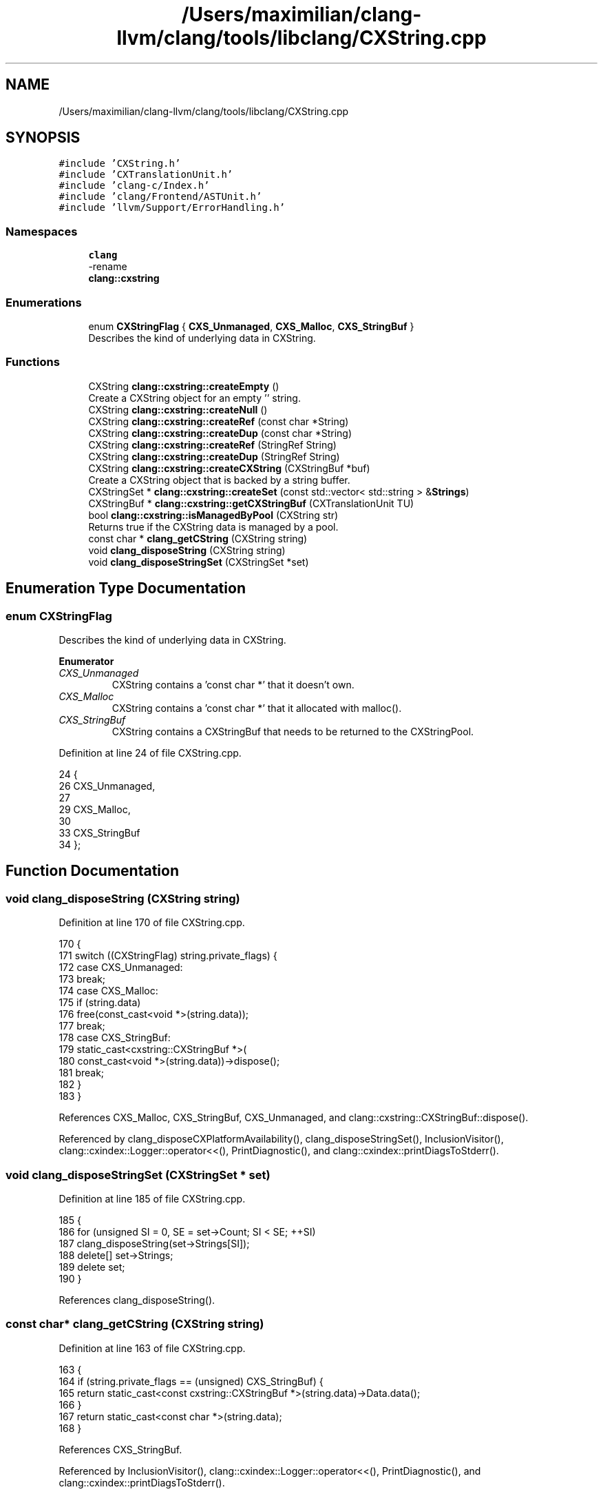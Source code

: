 .TH "/Users/maximilian/clang-llvm/clang/tools/libclang/CXString.cpp" 3 "Sat Feb 12 2022" "Version 1.2" "Regions Of Interest (ROI) Profiler" \" -*- nroff -*-
.ad l
.nh
.SH NAME
/Users/maximilian/clang-llvm/clang/tools/libclang/CXString.cpp
.SH SYNOPSIS
.br
.PP
\fC#include 'CXString\&.h'\fP
.br
\fC#include 'CXTranslationUnit\&.h'\fP
.br
\fC#include 'clang\-c/Index\&.h'\fP
.br
\fC#include 'clang/Frontend/ASTUnit\&.h'\fP
.br
\fC#include 'llvm/Support/ErrorHandling\&.h'\fP
.br

.SS "Namespaces"

.in +1c
.ti -1c
.RI " \fBclang\fP"
.br
.RI "-rename "
.ti -1c
.RI " \fBclang::cxstring\fP"
.br
.in -1c
.SS "Enumerations"

.in +1c
.ti -1c
.RI "enum \fBCXStringFlag\fP { \fBCXS_Unmanaged\fP, \fBCXS_Malloc\fP, \fBCXS_StringBuf\fP }"
.br
.RI "Describes the kind of underlying data in CXString\&. "
.in -1c
.SS "Functions"

.in +1c
.ti -1c
.RI "CXString \fBclang::cxstring::createEmpty\fP ()"
.br
.RI "Create a CXString object for an empty '' string\&. "
.ti -1c
.RI "CXString \fBclang::cxstring::createNull\fP ()"
.br
.ti -1c
.RI "CXString \fBclang::cxstring::createRef\fP (const char *String)"
.br
.ti -1c
.RI "CXString \fBclang::cxstring::createDup\fP (const char *String)"
.br
.ti -1c
.RI "CXString \fBclang::cxstring::createRef\fP (StringRef String)"
.br
.ti -1c
.RI "CXString \fBclang::cxstring::createDup\fP (StringRef String)"
.br
.ti -1c
.RI "CXString \fBclang::cxstring::createCXString\fP (CXStringBuf *buf)"
.br
.RI "Create a CXString object that is backed by a string buffer\&. "
.ti -1c
.RI "CXStringSet * \fBclang::cxstring::createSet\fP (const std::vector< std::string > &\fBStrings\fP)"
.br
.ti -1c
.RI "CXStringBuf * \fBclang::cxstring::getCXStringBuf\fP (CXTranslationUnit TU)"
.br
.ti -1c
.RI "bool \fBclang::cxstring::isManagedByPool\fP (CXString str)"
.br
.RI "Returns true if the CXString data is managed by a pool\&. "
.ti -1c
.RI "const char * \fBclang_getCString\fP (CXString string)"
.br
.ti -1c
.RI "void \fBclang_disposeString\fP (CXString string)"
.br
.ti -1c
.RI "void \fBclang_disposeStringSet\fP (CXStringSet *set)"
.br
.in -1c
.SH "Enumeration Type Documentation"
.PP 
.SS "enum \fBCXStringFlag\fP"

.PP
Describes the kind of underlying data in CXString\&. 
.PP
\fBEnumerator\fP
.in +1c
.TP
\fB\fICXS_Unmanaged \fP\fP
CXString contains a 'const char *' that it doesn't own\&. 
.TP
\fB\fICXS_Malloc \fP\fP
CXString contains a 'const char *' that it allocated with malloc()\&. 
.TP
\fB\fICXS_StringBuf \fP\fP
CXString contains a CXStringBuf that needs to be returned to the CXStringPool\&. 
.PP
Definition at line 24 of file CXString\&.cpp\&.
.PP
.nf
24                   {
26   CXS_Unmanaged,
27 
29   CXS_Malloc,
30 
33   CXS_StringBuf
34 };
.fi
.SH "Function Documentation"
.PP 
.SS "void clang_disposeString (CXString string)"

.PP
Definition at line 170 of file CXString\&.cpp\&.
.PP
.nf
170                                           {
171   switch ((CXStringFlag) string\&.private_flags) {
172     case CXS_Unmanaged:
173       break;
174     case CXS_Malloc:
175       if (string\&.data)
176         free(const_cast<void *>(string\&.data));
177       break;
178     case CXS_StringBuf:
179       static_cast<cxstring::CXStringBuf *>(
180           const_cast<void *>(string\&.data))->dispose();
181       break;
182   }
183 }
.fi
.PP
References CXS_Malloc, CXS_StringBuf, CXS_Unmanaged, and clang::cxstring::CXStringBuf::dispose()\&.
.PP
Referenced by clang_disposeCXPlatformAvailability(), clang_disposeStringSet(), InclusionVisitor(), clang::cxindex::Logger::operator<<(), PrintDiagnostic(), and clang::cxindex::printDiagsToStderr()\&.
.SS "void clang_disposeStringSet (CXStringSet * set)"

.PP
Definition at line 185 of file CXString\&.cpp\&.
.PP
.nf
185                                               {
186   for (unsigned SI = 0, SE = set->Count; SI < SE; ++SI)
187     clang_disposeString(set->Strings[SI]);
188   delete[] set->Strings;
189   delete set;
190 }
.fi
.PP
References clang_disposeString()\&.
.SS "const char* clang_getCString (CXString string)"

.PP
Definition at line 163 of file CXString\&.cpp\&.
.PP
.nf
163                                               {
164   if (string\&.private_flags == (unsigned) CXS_StringBuf) {
165     return static_cast<const cxstring::CXStringBuf *>(string\&.data)->Data\&.data();
166   }
167   return static_cast<const char *>(string\&.data);
168 }
.fi
.PP
References CXS_StringBuf\&.
.PP
Referenced by InclusionVisitor(), clang::cxindex::Logger::operator<<(), PrintDiagnostic(), and clang::cxindex::printDiagsToStderr()\&.
.SH "Author"
.PP 
Generated automatically by Doxygen for Regions Of Interest (ROI) Profiler from the source code\&.
